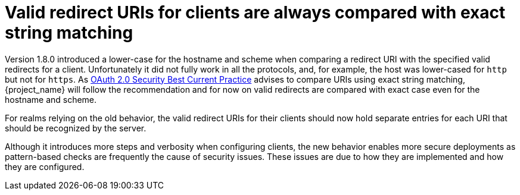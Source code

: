 = Valid redirect URIs for clients are always compared with exact string matching

Version 1.8.0 introduced a lower-case for the hostname and scheme when comparing a redirect URI with the specified valid redirects for a client. Unfortunately it did not fully work in all the protocols, and, for example, the host was lower-cased for `http` but not for `https`. As https://datatracker.ietf.org/doc/html/draft-ietf-oauth-security-topics#name-protecting-redirect-based-f[OAuth 2.0 Security Best Current Practice] advises to compare URIs using exact string matching, {project_name} will follow the recommendation and for now on valid redirects are compared with exact case even for the hostname and scheme.

For realms relying on the old behavior, the valid redirect URIs for their clients should now hold separate entries for each URI that should be recognized by the server.

Although it introduces more steps and verbosity when configuring clients, the new behavior enables more secure deployments as pattern-based checks are frequently the cause of security issues. These issues are due to how they are implemented and how they are configured.

ifeval::[{project_community}==true]
= Operator -secrets-store Secret

Older versions of the operator created a Secret to track watched Secrets. Newer versions of the operator no longer use the -secrets-store Secret, so it may be deleted. 

If you are on 23.0.0 or 23.0.1 and see "org.keycloak.operator.controllers.KeycloakAdminSecretDependentResource -> java.lang.IllegalStateException: More than 1 secondary resource related to      primary" in the operator log then either delete the -secrets-store Secret, or upgrade to 23.0.2 where this is no longer an issue.
endif::[]
